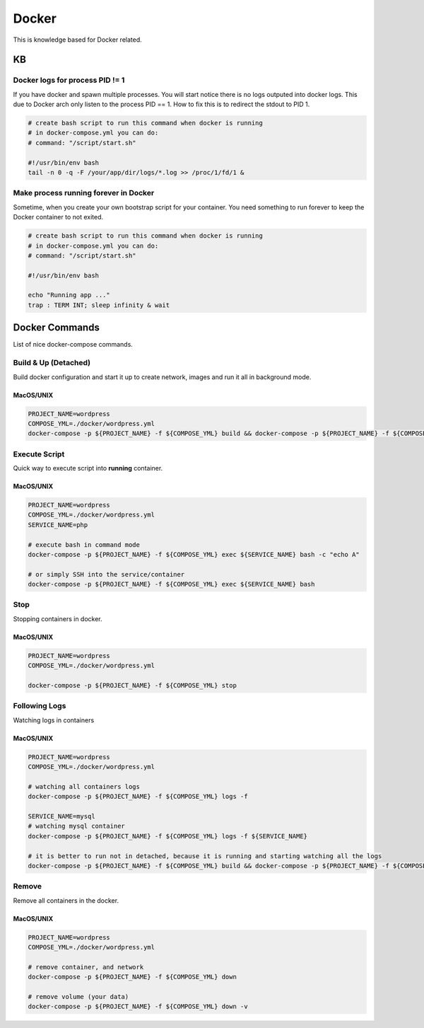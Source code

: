 ------
Docker
------

This is knowledge based for Docker related.

KB
--

Docker logs for process PID != 1
^^^^^^^^^^^^^^^^^^^^^^^^^^^^^^^^

If you have docker and spawn multiple processes. You will start notice there is no logs outputed into docker logs.
This due to Docker arch only listen to the process PID == 1. How to fix this is to redirect the stdout to PID 1.

.. code:: bash

    # create bash script to run this command when docker is running
    # in docker-compose.yml you can do:
    # command: "/script/start.sh"

    #!/usr/bin/env bash
    tail -n 0 -q -F /your/app/dir/logs/*.log >> /proc/1/fd/1 &


Make process running forever in Docker
^^^^^^^^^^^^^^^^^^^^^^^^^^^^^^^^^^^^^^

Sometime, when you create your own bootstrap script for your container. You need something to run forever to keep the
Docker container to not exited.

.. code:: bash

    # create bash script to run this command when docker is running
    # in docker-compose.yml you can do:
    # command: "/script/start.sh"

    #!/usr/bin/env bash

    echo "Running app ..."
    trap : TERM INT; sleep infinity & wait


Docker Commands
---------------

List of nice docker-compose commands.

Build & Up (Detached)
^^^^^^^^^^^^^^^^^^^^^

Build docker configuration and start it up to create network, images and run it all in background mode.

MacOS/UNIX
++++++++++

.. code:: bash

    PROJECT_NAME=wordpress
    COMPOSE_YML=./docker/wordpress.yml
    docker-compose -p ${PROJECT_NAME} -f ${COMPOSE_YML} build && docker-compose -p ${PROJECT_NAME} -f ${COMPOSE_YML} up

Execute Script
^^^^^^^^^^^^^^

Quick way to execute script into **running** container.

MacOS/UNIX
++++++++++

.. code:: bash

    PROJECT_NAME=wordpress
    COMPOSE_YML=./docker/wordpress.yml
    SERVICE_NAME=php

    # execute bash in command mode
    docker-compose -p ${PROJECT_NAME} -f ${COMPOSE_YML} exec ${SERVICE_NAME} bash -c "echo A"

    # or simply SSH into the service/container
    docker-compose -p ${PROJECT_NAME} -f ${COMPOSE_YML} exec ${SERVICE_NAME} bash

Stop
^^^^

Stopping containers in docker.

MacOS/UNIX
++++++++++

.. code:: bash

    PROJECT_NAME=wordpress
    COMPOSE_YML=./docker/wordpress.yml

    docker-compose -p ${PROJECT_NAME} -f ${COMPOSE_YML} stop


Following Logs
^^^^^^^^^^^^^^

Watching logs in containers

MacOS/UNIX
++++++++++

.. code:: bash

    PROJECT_NAME=wordpress
    COMPOSE_YML=./docker/wordpress.yml

    # watching all containers logs
    docker-compose -p ${PROJECT_NAME} -f ${COMPOSE_YML} logs -f

    SERVICE_NAME=mysql
    # watching mysql container
    docker-compose -p ${PROJECT_NAME} -f ${COMPOSE_YML} logs -f ${SERVICE_NAME}

    # it is better to run not in detached, because it is running and starting watching all the logs
    docker-compose -p ${PROJECT_NAME} -f ${COMPOSE_YML} build && docker-compose -p ${PROJECT_NAME} -f ${COMPOSE_YML} up

Remove
^^^^^^

Remove all containers in the docker.

MacOS/UNIX
++++++++++

.. code:: bash

    PROJECT_NAME=wordpress
    COMPOSE_YML=./docker/wordpress.yml

    # remove container, and network
    docker-compose -p ${PROJECT_NAME} -f ${COMPOSE_YML} down

    # remove volume (your data)
    docker-compose -p ${PROJECT_NAME} -f ${COMPOSE_YML} down -v

